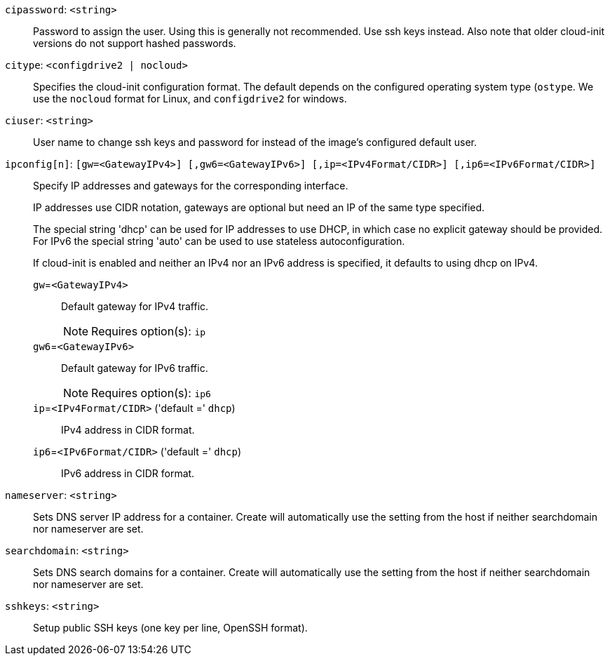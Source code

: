 `cipassword`: `<string>` ::

Password to assign the user. Using this is generally not recommended. Use ssh keys instead. Also note that older cloud-init versions do not support hashed passwords.

`citype`: `<configdrive2 | nocloud>` ::

Specifies the cloud-init configuration format. The default depends on the configured operating system type (`ostype`. We use the `nocloud` format for Linux, and `configdrive2` for windows.

`ciuser`: `<string>` ::

User name to change ssh keys and password for instead of the image's configured default user.

`ipconfig[n]`: `[gw=<GatewayIPv4>] [,gw6=<GatewayIPv6>] [,ip=<IPv4Format/CIDR>] [,ip6=<IPv6Format/CIDR>]` ::

Specify IP addresses and gateways for the corresponding interface.
+
IP addresses use CIDR notation, gateways are optional but need an IP of the same type specified.
+
The special string 'dhcp' can be used for IP addresses to use DHCP, in which case no explicit gateway should be provided.
For IPv6 the special string 'auto' can be used to use stateless autoconfiguration.
+
If cloud-init is enabled and neither an IPv4 nor an IPv6 address is specified, it defaults to using dhcp on IPv4.

`gw`=`<GatewayIPv4>` ;;

Default gateway for IPv4 traffic.
+
NOTE: Requires option(s): `ip`

`gw6`=`<GatewayIPv6>` ;;

Default gateway for IPv6 traffic.
+
NOTE: Requires option(s): `ip6`

`ip`=`<IPv4Format/CIDR>` ('default =' `dhcp`);;

IPv4 address in CIDR format.

`ip6`=`<IPv6Format/CIDR>` ('default =' `dhcp`);;

IPv6 address in CIDR format.

`nameserver`: `<string>` ::

Sets DNS server IP address for a container. Create will automatically use the setting from the host if neither searchdomain nor nameserver are set.

`searchdomain`: `<string>` ::

Sets DNS search domains for a container. Create will automatically use the setting from the host if neither searchdomain nor nameserver are set.

`sshkeys`: `<string>` ::

Setup public SSH keys (one key per line, OpenSSH format).

